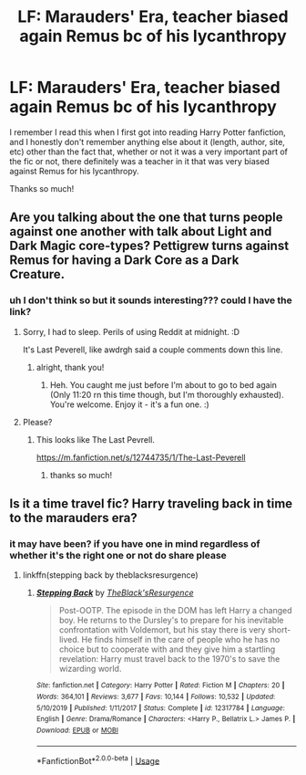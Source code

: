 #+TITLE: LF: Marauders' Era, teacher biased again Remus bc of his lycanthropy

* LF: Marauders' Era, teacher biased again Remus bc of his lycanthropy
:PROPERTIES:
:Author: it-be-ur-boi
:Score: 9
:DateUnix: 1584392384.0
:DateShort: 2020-Mar-17
:FlairText: What's That Fic?
:END:
I remember I read this when I first got into reading Harry Potter fanfiction, and I honestly don't remember anything else about it (length, author, site, etc) other than the fact that, whether or not it was a very important part of the fic or not, there definitely was a teacher in it that was very biased against Remus for his lycanthropy.

Thanks so much!


** Are you talking about the one that turns people against one another with talk about Light and Dark Magic core-types? Pettigrew turns against Remus for having a Dark Core as a Dark Creature.
:PROPERTIES:
:Author: Avalon1632
:Score: 2
:DateUnix: 1584398511.0
:DateShort: 2020-Mar-17
:END:

*** uh I don't think so but it sounds interesting??? could I have the link?
:PROPERTIES:
:Author: it-be-ur-boi
:Score: 1
:DateUnix: 1584399112.0
:DateShort: 2020-Mar-17
:END:

**** Sorry, I had to sleep. Perils of using Reddit at midnight. :D

It's Last Peverell, like awdrgh said a couple comments down this line.
:PROPERTIES:
:Author: Avalon1632
:Score: 2
:DateUnix: 1584438442.0
:DateShort: 2020-Mar-17
:END:

***** alright, thank you!
:PROPERTIES:
:Author: it-be-ur-boi
:Score: 1
:DateUnix: 1584832535.0
:DateShort: 2020-Mar-22
:END:

****** Heh. You caught me just before I'm about to go to bed again (Only 11:20 rn this time though, but I'm thoroughly exhausted). You're welcome. Enjoy it - it's a fun one. :)
:PROPERTIES:
:Author: Avalon1632
:Score: 1
:DateUnix: 1584832801.0
:DateShort: 2020-Mar-22
:END:


**** Please?
:PROPERTIES:
:Author: GitPuk
:Score: 1
:DateUnix: 1584400705.0
:DateShort: 2020-Mar-17
:END:

***** This looks like The Last Pevrell.

[[https://m.fanfiction.net/s/12744735/1/The-Last-Peverell]]
:PROPERTIES:
:Author: awdrgh
:Score: 2
:DateUnix: 1584432713.0
:DateShort: 2020-Mar-17
:END:

****** thanks so much!
:PROPERTIES:
:Author: it-be-ur-boi
:Score: 1
:DateUnix: 1584832541.0
:DateShort: 2020-Mar-22
:END:


** Is it a time travel fic? Harry traveling back in time to the marauders era?
:PROPERTIES:
:Author: anontarg
:Score: 1
:DateUnix: 1584520661.0
:DateShort: 2020-Mar-18
:END:

*** it may have been? if you have one in mind regardless of whether it's the right one or not do share please
:PROPERTIES:
:Author: it-be-ur-boi
:Score: 1
:DateUnix: 1584832574.0
:DateShort: 2020-Mar-22
:END:

**** linkffn(stepping back by theblacksresurgence)
:PROPERTIES:
:Author: anontarg
:Score: 1
:DateUnix: 1584852017.0
:DateShort: 2020-Mar-22
:END:

***** [[https://www.fanfiction.net/s/12317784/1/][*/Stepping Back/*]] by [[https://www.fanfiction.net/u/8024050/TheBlack-sResurgence][/TheBlack'sResurgence/]]

#+begin_quote
  Post-OOTP. The episode in the DOM has left Harry a changed boy. He returns to the Dursley's to prepare for his inevitable confrontation with Voldemort, but his stay there is very short-lived. He finds himself in the care of people who he has no choice but to cooperate with and they give him a startling revelation: Harry must travel back to the 1970's to save the wizarding world.
#+end_quote

^{/Site/:} ^{fanfiction.net} ^{*|*} ^{/Category/:} ^{Harry} ^{Potter} ^{*|*} ^{/Rated/:} ^{Fiction} ^{M} ^{*|*} ^{/Chapters/:} ^{20} ^{*|*} ^{/Words/:} ^{364,101} ^{*|*} ^{/Reviews/:} ^{3,677} ^{*|*} ^{/Favs/:} ^{10,144} ^{*|*} ^{/Follows/:} ^{10,532} ^{*|*} ^{/Updated/:} ^{5/10/2019} ^{*|*} ^{/Published/:} ^{1/11/2017} ^{*|*} ^{/Status/:} ^{Complete} ^{*|*} ^{/id/:} ^{12317784} ^{*|*} ^{/Language/:} ^{English} ^{*|*} ^{/Genre/:} ^{Drama/Romance} ^{*|*} ^{/Characters/:} ^{<Harry} ^{P.,} ^{Bellatrix} ^{L.>} ^{James} ^{P.} ^{*|*} ^{/Download/:} ^{[[http://www.ff2ebook.com/old/ffn-bot/index.php?id=12317784&source=ff&filetype=epub][EPUB]]} ^{or} ^{[[http://www.ff2ebook.com/old/ffn-bot/index.php?id=12317784&source=ff&filetype=mobi][MOBI]]}

--------------

*FanfictionBot*^{2.0.0-beta} | [[https://github.com/tusing/reddit-ffn-bot/wiki/Usage][Usage]]
:PROPERTIES:
:Author: FanfictionBot
:Score: 1
:DateUnix: 1584852040.0
:DateShort: 2020-Mar-22
:END:
